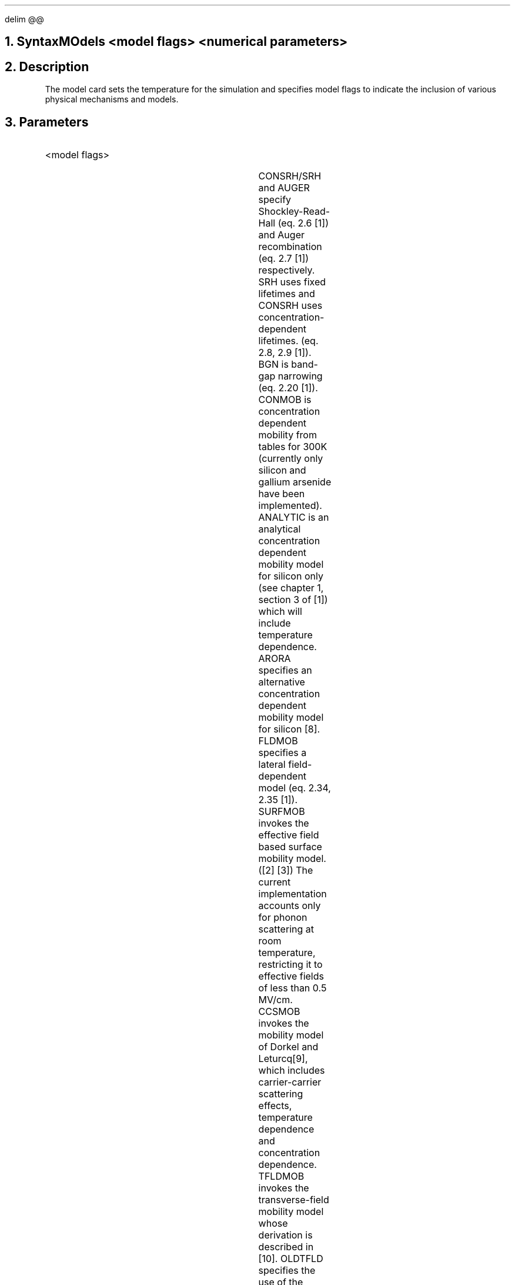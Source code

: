 .\" Mon Nov 26 22:27:19 PST 1990 (anderson--Stanford)
.EQ
delim @@
.EN
.bC MODELS
.NH  0
Syntax
.sp 2
.R
.in +4
MOdels  <model flags> <numerical parameters>
.in -4
.sp
.NH 
Description
.IP
The model card sets the temperature for the simulation and 
specifies model flags to indicate the inclusion of various 
physical mechanisms and models.  
.NH
Parameters
.sp 2
.RS
.KS
.IP "<model flags>"
.br
.TS
l l l l.
Srh	\\=	<logical>	(default is false)
CONSrh	\\=	<logical>	(default is false)
AUger	\\=	<logical>	(default is false)
BGn	\\=	<logical>	(default is false)
CONMob	\\=	<logical>	(default is false)
ANalytic	\\=	<logical>	(default is false)
ARORA	\\=	<logical>	(default is false)
FLdmob	\\=	<logical>	(default is false)
.+B
SURFmob	\\=	<logical>	(default is false)
TFLDmob	\\=	<logical>	(default is false)
OLDtfld	\\=	<logical>	(default is false)
CCSmob	\\=	<logical>	(default is false)
USER1	\\=	<logical>	(default is false)
IMPAct	\\=	<logical>	(default is false)
.-B
BOltzmann	\\=	<logical>	(default is true)
FErmidirac	\\=	<logical>	(default is false)
Incomplete	\\=	<logical>	(default is false)
.+B 8940
Photogen	\\=	<logical>	(default is false)
.-B 8940
Print	\\=	<logical>	(default is false)
.TE
.KE
.sp
CONSRH/SRH and AUGER specify Shockley-Read-Hall (eq. 2.6 [1]) and 
Auger recombination (eq. 2.7 [1]) respectively.  SRH uses fixed lifetimes
and CONSRH uses concentration-dependent lifetimes.
(eq. 2.8, 2.9 [1]).
BGN is band-gap narrowing (eq. 2.20 [1]).  CONMOB is 
concentration dependent mobility from tables for 300K
(currently only silicon and gallium arsenide have
been implemented).  ANALYTIC is an analytical concentration
dependent mobility model for silicon only (see chapter 1, section 3 of
[1]) which will include temperature dependence.
.+B 9009
ARORA specifies an alternative concentration dependent mobility model 
for silicon [8].
.-B 9009
FLDMOB specifies a lateral field-dependent model (eq. 2.34, 2.35 [1]).  
.+B
SURFMOB invokes the effective field
based surface mobility model. ([2] [3])  The current implementation
accounts only for phonon scattering at room temperature,
restricting it to effective fields of less than 0.5 MV/cm.
CCSMOB invokes the mobility model of Dorkel and Leturcq[9], which includes
carrier-carrier scattering effects, temperature dependence and concentration
dependence.
TFLDMOB invokes the transverse-field mobility model whose derivation is
described in [10].  OLDTFLD specifies the use of the Schwarz-Russek 
formulation [12], while TFLDMOB invokes an extended version of the
Schwarz-Russek formulation for both holes and electrons [10][11].
USER1 specifies the user-customizable concentration-dependent mobilty model.
Only one of ANALYTIC, ARORA, CCSMOB or USER1 may be specified.
IMPACT invokes the empirical impact ionization
model. ([4] [5])  A more rigorous impact ionization
model can be specified with IMPACT command.
.-B
BOLTZMANN and FERMIDIRAC indicate the carrier statistics to be used
(eq. 2.13, 2.14 and 2.10, 2.11 [1]),
while INCOMPLETE indicates that incomplete-ionization of impurities 
should be accounted for (eq. 2.31, 2.32 [1]).
.+B 8940
PHOTOGEN specifies that photogeneration is to be used; FLUX and ABS.COEF
must also be specified to use this model.
.-B 8940
PRINT prints the status of all models and a variety of
coefficients and constants.
.sp 2
.KS
.IP "<Numerical parameters>"
.sp
.TS
l l l l.
Temperature	\\=	<real>	(default is 300K)
B.Electrons	\\=	<real>	(default is 2)
B.Holes	\\=	<real>	(default is 1)
E0	\\=	<real>	(default is @ 4 times 10 sup 3 @V/cm)
.+B 9009
Flux	\\=	<real>	(default is 0.0 @roman cm sup -2@)
Abs.coef	\\=	<real>	(default is 0.0 @roman cm sup -1@)
Acc.sf	\\=	<real>	(default is 0.87)
Inv.sf	\\=	<real>	(default is 0.75)
Ox.left	\\=	<real>	
Ox.right	\\=	<real>	
Ox.bottom	\\=	<real>	
.-B 9009
.TE
.KE
TEMPERATURE should be specified in Kelvin units.  B.ELECTRONS and
B.HOLES are parameters used in the field-dependent mobility
expression for silicon (eq. 2.34 [1]), while E0 is a parameter used in
the field-dependent mobility model for gallium arsenide (eq. 2.35 [1]).
.+B 8940
FLUX is the incident photon flux at the y=0 surface
in @ photons/{cm sup 2}@, and
ABS.COEF is the optical absorption coefficient 
in @cm sup -1@.
.-B 8940
.+B 9009
ACC.SF is the low-field surface reduction factor for accumulation layers,
used in conjunction with the transverse-field mobility model TFLDMOB.
INV.SF is the inversion layer low-field surface reduction factor 
for the transverse-field mobility model.
OX.LEFT, OX.RIGHT, and OX.BOTTOM define the location of the gate region
for the transverse-field mobility model.
.-B 9009
.RE
.sp 2
.KS
.NH
Examples
.IP
.sp 2
The following example selects concentration dependent mobility
and SRH recombination.  Fermi-dirac statistics are used, and
the simulation is specified to be performed at 290K.
.sp
.in +4
.ss 24
MODELS  CONMOB SRH FERMI TEMP=290
.KE
.fi
.eC
